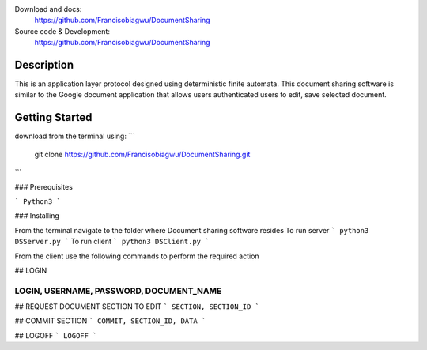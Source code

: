 

.. image:: https://img.shields.io/pypi/pyversions/colorama.svg
    :target: https://pypi.org/project/colorama/
    :alt: Supported Python versions

.. image:: https://travis-ci.org/tartley/colorama.svg?branch=master
    :target: https://travis-ci.org/tartley/colorama
    :alt: Build Status

Download and docs:
    https://github.com/Francisobiagwu/DocumentSharing
    
Source code & Development:
   https://github.com/Francisobiagwu/DocumentSharing

Description
===========

This is an application layer protocol designed using deterministic finite automata. This document sharing software is similar to the Google document application that allows users authenticated users to edit, save selected document.


Getting Started
==============
download from the terminal using:
```
 git clone https://github.com/Francisobiagwu/DocumentSharing.git
```

### Prerequisites



```
Python3 
```

### Installing

From the terminal navigate to the folder where Document sharing software resides
To run server
```
python3 DSServer.py
```
To run client
```
python3 DSClient.py
```

From the client use the following commands to perform the required action

## LOGIN

````
LOGIN, USERNAME, PASSWORD, DOCUMENT_NAME 
````

## REQUEST DOCUMENT SECTION TO EDIT
```
SECTION, SECTION_ID
```

## COMMIT SECTION
```
COMMIT, SECTION_ID, DATA 
```

## LOGOFF
```
LOGOFF      
```
